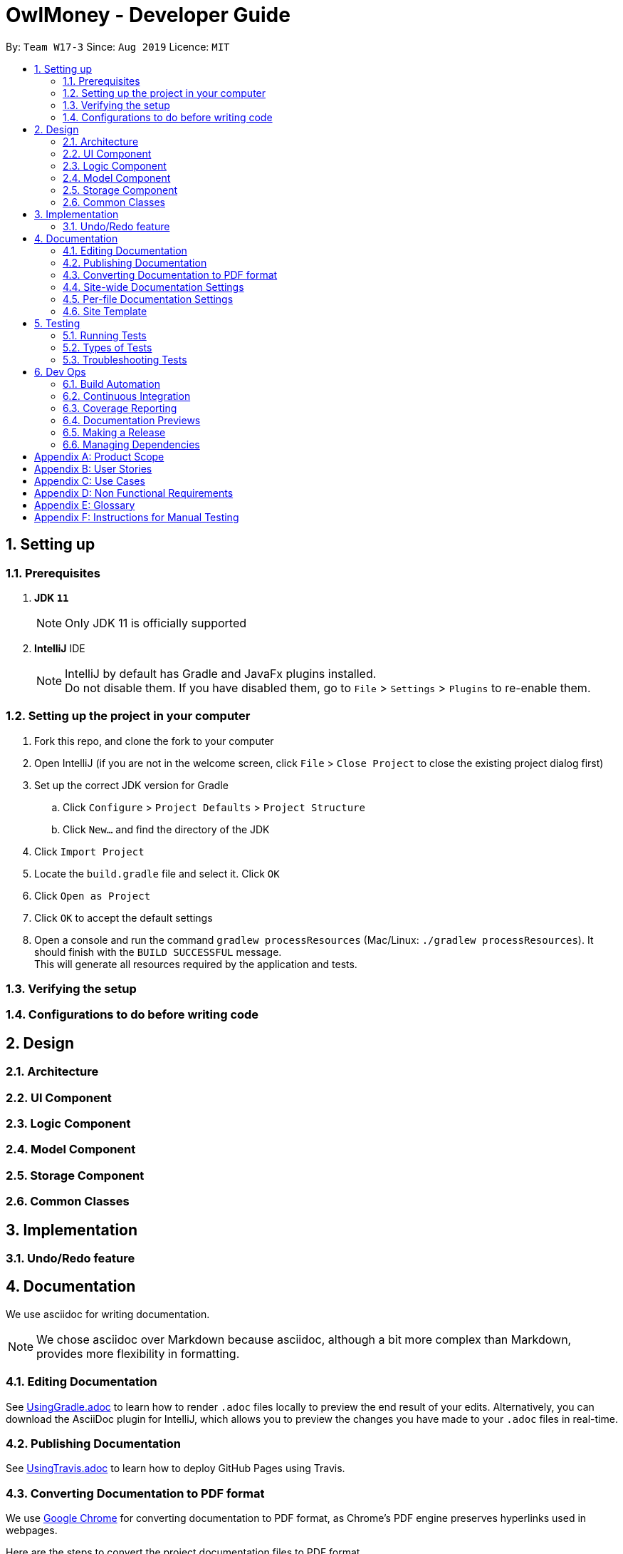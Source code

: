 = OwlMoney - Developer Guide
:site-section: DeveloperGuide
:toc:
:toc-title:
:toc-placement: preamble
:sectnums:
:imagesDir: images
:stylesDir: stylesheets
:xrefstyle: full
ifdef::env-github[]
:tip-caption: :bulb:
:note-caption: :information_source:
:warning-caption: :warning:
:experimental:
endif::[]
:repoURL: https://github.com/AY1920S1-CS2113T-W17-3/main/tree/master

By: `Team W17-3`      Since: `Aug 2019`      Licence: `MIT`

== Setting up

=== Prerequisites
. *JDK `11`*
+
[NOTE]
Only JDK 11 is officially supported
. *IntelliJ* IDE
+
[NOTE]
IntelliJ by default has Gradle and JavaFx plugins installed. +
Do not disable them. If you have disabled them, go to `File` > `Settings` > `Plugins` to re-enable them.

=== Setting up the project in your computer
. Fork this repo, and clone the fork to your computer
. Open IntelliJ (if you are not in the welcome screen,
click `File` > `Close Project` to close the existing project dialog first)
. Set up the correct JDK version for Gradle
.. Click `Configure` > `Project Defaults` > `Project Structure`
.. Click `New...` and find the directory of the JDK
. Click `Import Project`
. Locate the `build.gradle` file and select it. Click `OK`
. Click `Open as Project`
. Click `OK` to accept the default settings
. Open a console and run the command `gradlew processResources` (Mac/Linux: `./gradlew processResources`).
It should finish with the `BUILD SUCCESSFUL` message. +
This will generate all resources required by the application and tests.

=== Verifying the setup

=== Configurations to do before writing code

== Design
=== Architecture
=== UI Component
=== Logic Component
=== Model Component
=== Storage Component
=== Common Classes

== Implementation
=== Undo/Redo feature

== Documentation

We use asciidoc for writing documentation.

[NOTE]
We chose asciidoc over Markdown because asciidoc, although a bit more complex than Markdown, provides more flexibility in formatting.

=== Editing Documentation

See <<UsingGradle#rendering-asciidoc-files, UsingGradle.adoc>> to learn how to render `.adoc` files locally to preview the end result of your edits.
Alternatively, you can download the AsciiDoc plugin for IntelliJ, which allows you to preview the changes you have made to your `.adoc` files in real-time.

=== Publishing Documentation

See <<UsingTravis#deploying-github-pages, UsingTravis.adoc>> to learn how to deploy GitHub Pages using Travis.

=== Converting Documentation to PDF format

We use https://www.google.com/chrome/browser/desktop/[Google Chrome] for converting documentation to PDF format, as Chrome's PDF engine preserves hyperlinks used in webpages.

Here are the steps to convert the project documentation files to PDF format.

.  Follow the instructions in <<UsingGradle#rendering-asciidoc-files, UsingGradle.adoc>> to convert the AsciiDoc files in the `docs/` directory to HTML format.
.  Go to your generated HTML files in the `build/docs` folder, right click on them and select `Open with` -> `Google Chrome`.
.  Within Chrome, click on the `Print` option in Chrome's menu.
.  Set the destination to `Save as PDF`, then click `Save` to save a copy of the file in PDF format. For best results, use the settings indicated in the screenshot below.

.Saving documentation as PDF files in Chrome
image::chrome_save_as_pdf.png[width="300"]

[[Docs-SiteWideDocSettings]]
=== Site-wide Documentation Settings

The link:{repoURL}/build.gradle[`build.gradle`] file specifies some project-specific https://asciidoctor.org/docs/user-manual/#attributes[asciidoc attributes] which affects how all documentation files within this project are rendered.

[TIP]
Attributes left unset in the `build.gradle` file will use their *default value*, if any.

[cols="1,2a,1", options="header"]
.List of site-wide attributes
|===
|Attribute name |Description |Default value

|`site-name`
|The name of the website.
If set, the name will be displayed near the top of the page.
|_not set_

|`site-githuburl`
|URL to the site's repository on https://github.com[GitHub].
Setting this will add a "View on GitHub" link in the navigation bar.
|_not set_

|`site-seedu`
|Define this attribute if the project is an official SE-EDU project.
This will render the SE-EDU navigation bar at the top of the page, and add some SE-EDU-specific navigation items.
|_not set_

|===

[[Docs-PerFileDocSettings]]
=== Per-file Documentation Settings

Each `.adoc` file may also specify some file-specific https://asciidoctor.org/docs/user-manual/#attributes[asciidoc attributes] which affects how the file is rendered.

Asciidoctor's https://asciidoctor.org/docs/user-manual/#builtin-attributes[built-in attributes] may be specified and used as well.

[TIP]
Attributes left unset in `.adoc` files will use their *default value*, if any.

[cols="1,2a,1", options="header"]
.List of per-file attributes, excluding Asciidoctor's built-in attributes
|===
|Attribute name |Description |Default value

|`site-section`
|Site section that the document belongs to.
This will cause the associated item in the navigation bar to be highlighted.
One of: `UserGuide`, `DeveloperGuide`, ``LearningOutcomes``{asterisk}, `AboutUs`, `ContactUs`

_{asterisk} Official SE-EDU projects only_
|_not set_

|`no-site-header`
|Set this attribute to remove the site navigation bar.
|_not set_

|===

=== Site Template

The files in link:{repoURL}/docs/stylesheets[`docs/stylesheets`] are the https://developer.mozilla.org/en-US/docs/Web/CSS[CSS stylesheets] of the site.
You can modify them to change some properties of the site's design.

The files in link:{repoURL}/docs/templates[`docs/templates`] controls the rendering of `.adoc` files into HTML5.
These template files are written in a mixture of https://www.ruby-lang.org[Ruby] and http://slim-lang.com[Slim].

[WARNING]
====
Modifying the template files in link:{repoURL}/docs/templates[`docs/templates`] requires some knowledge and experience with Ruby and Asciidoctor's API.
You should only modify them if you need greater control over the site's layout than what stylesheets can provide.
The SE-EDU team does not provide support for modified template files.
====


== Testing
=== Running Tests
=== Types of Tests
=== Troubleshooting Tests

== Dev Ops
=== Build Automation
=== Continuous Integration
=== Coverage Reporting
=== Documentation Previews
=== Making a Release
=== Managing Dependencies

[appendix]
== Product Scope
*Target User Profile:*

* Undergraduates and fresh graduates
* Have some form of income in terms of allowance, pocket money or salary
* Has interest in managing his finances
* Prefers desktop applications over other types
* Able to type fast
* Prefers typing over other means of input
* Is reasonably comfortable using CLI applications

*Value Proposition:*

* Helps the target user manage their finances as they start to take charge of more money
* Helps the target user budget their expenses based on their goals
* Automatically reminds you of upcoming bills that are due to pay
* Automatically deducts or credit to account based on recurring income and expenses monthly
* See everything from account balances and expenses to give target users a full picture of their financial health.
* Works offline

[appendix]
== User Stories
Priorities: High (must have) - `* * \*`, Medium (nice to have) - `* \*`, Low (unlikely to have) - `*`
[cols="5%,10%,10%,35%,35%"]
|===
|*S/N*|*Priority Level*|*As a ...*|*I can ...*|*So that I can ...*
|1|* * *|new user|create my own profile|start keeping track of my finances
|2|* * *|user|add saving accounts|categorise my finances
|3|* * *|user|add income|calculate my recommended budget
|4|* * *|existing user|edit my profile details|keep my details up to date
|5|* * *|existing user|edit my saving account|correct any errors
|6|* * *|existing user|edit my income |change it when there are changes to my income.
|7|* * *|spendthrift|add expenditures|keep track of my spending
|8|* * *|careless user|edit my expenditure|correct my errors.
|9|* * *|careless user|delete my expenditure|remove wrongly added expenses
|10|* * *|organised user|list my expenditure|have a view of my spending
|11|* * *|existing user|search for specific expenditures by category and description|search and view specific expenditure records.
|12|* *|existing user|set short and long term financial goals|I can achieve financial stability.
|13|* *|indecisive user|edit my existing financial goals|adapt to any changes
|14|* *|existing user|undo my last command|revert back to the previous state in the event of a mistake
|15|* *|existing user|compare overall expenditure of different month|review my spending
|16|* *|credit card user|add new credit cards to my account|credit my spending till the end of the month
|17|* *|credit card user|charge my expenditures to my credit card|track my credit card rebates
|18|* *|credit card user|edit my credit card details|update the details when there are changes to my card
|19|* *|spendthrift|be warned when I am close to exceeding my budget or have exceeded my budget|reduce my spending
|20|* *|existing user|recurring expenditures|relax and not need to enter it repeatedly for each month.
|21|* *|user with income|set recurring income|relax and not need to enter it repeatedly for each month.
|22|* *|existing user|view recurring expenditure|review it to check for error
|23|* *|user with income|view recurring income|review it to check for error
|24|* *|existing user|edit recurring expenditure|amend the recurring expenses when it increases or decreases
|25|* *|user with income|edit recurring income|I can remove or change it accordingly
|26|* *|existing user|be reminded when my payment is due|pay on time without penalties
|27|* *|organised user|export to view my expenditures statement|review my monthly, quarterly and yearly expenses with ease
|28|* *|achievement oriented user|gain achievements when I achieve system pre-defined goals|be motivated to pursue my financial goal
|29|* *|achievement oriented user|view different types of achievements|view my achievement that has been attained or yet to be attained
|30|* *|achievement oriented user|view the description of an achievement|understand how to achieve it
|31|* *|existing user|add investment account (bond) |track my investment bond earnings.
|32|* *|existing user|edit my investment account (bond)|amend any errors in my investment bond account
|33|* *|existing user|delete my investment account (bond)|sell it before the maturity date.
|34|* *|existing user|have my investment account’s (bond) interest being accumulated automatically every half yearly|do not have to go through the hassle of entering it manually
|35|* *|existing user|have my money transfer from one bank account to another bank account|I can organize them as investment or saving account for ease in tracking different expenditure
|36|* *|organised user|list my card details|view the specific details like cashback rate and credit limit of my card.
|37|* *|organised user|list my card expenditures|view how much I have spent and reduce my spending accordingly.
|===


[appendix]
== Use Cases
(For all use cases below, the System is OwlMoney, unless specified otherwise)

*Actor: First time user* +
[[UC-1]] *Use case: UC1 - Create new profile* +
*Main success scenario:*

. User choose to setup account.
. System requests personal details.
. User enters personal details.
. System requests for bank account details.
. User enters bank account details <<UC-2,(UC-2)>>.
. System requests for income details.
. User enters income details <<UC-3,(UC-3)>>.
. System will setup a profile tied to new bank account with the details specified.
+
Use case ends.

*Extensions*
[none]
* 3a. System detects invalid user input in personal details.
** 3a1. System requests for the correct user input.
** 3a2. User re-enters input.
** Steps 3a1-3a2 are repeated until the input entered are correct.
** Use case resumes from step 4.
* 5a. System detects invalid user input in bank account details.
** 5a1. System requests for the correct user input.
** 5a2. User re-enters input.
** Steps 5a1-5a2 are repeated until the input entered are correct.
** Use case resumes from step 6.
* 7a. System detects invalid user input in income details.
** 7a1. System requests for the correct user input.
** 7a2. User re-enters input.
** Steps 7a1-7a2 are repeated until the input entered are correct.
** Use case resumes from step 8.





*Actor: User* +
[[UC-2]] *Use case: UC2 - Add bank account* +
*Preconditions:*

* *User has a profile created*

*Main success scenario:*

. User chooses to add a bank account.
. System requests for bank account details.
. User enters details for the new bank account.
. System creates a new bank account with the details specified.
+
Use case ends.

*Extensions*
[none]
* 3a. System detects invalid user input.
** 3a1. System requests for the correct user input.
** 3a2. User re-enters input.
** Steps 3a1-3a2 are repeated until the input entered are correct.
** Use case resumes from step 4.





*Actor: User* +
[[UC-3]] *Use case: UC3 - Add income* +
*Preconditions:*

* *User has a profile created*

*Main success scenario:*

. User chooses to add income.
. System requests for income details.
. User enters income details.
. System creates a new income with the details specified.
+
Use case ends.

*Extensions*
[none]
* 3a. System detects invalid user input.
** 3a1. System requests for the correct user input.
** 3a2. User re-enters input.
** Steps 3a1-3a2 are repeated until the input entered are correct.
** Use case resumes from step 4.





*Actor: Existing User* +
[[UC-4]] *Use case: UC4 - Edit profile details* +
*Preconditions:*

* *User has a profile created*

*Main success scenario:*

. User chooses to edit his/her profile.
. System requests for new profile details.
. User enters new profile details.
. System update the profile details
+
Use case ends.

*Extensions*
[none]
* 3a. System detects invalid user input.
** 3a1. System requests for the correct user input.
** 3a2. User re-enters input.
** Steps 3a1-3a2 are repeated until the input entered are correct.
** Use case resumes from step 4.





*Actor: Existing User* +
[[UC-5]] *Use case: UC5 - Edit bank account details* +
*Preconditions:*

*  *User has a profile created* +
*  *User has an existing bank account* +

*Main success scenario:*

. User chooses to edit his/her bank account details.
. System requests for new bank account details.
. User enters new bank account details.
. System update the bank account details.
+
Use case ends.

*Extensions*
[none]
* 3a. System detects invalid user input.
** 3a1. System requests for the correct user input.
** 3a2. User re-enters input.
** Steps 3a1-3a2 are repeated until the input entered are correct.
** Use case resumes from step 4.





*Actor: Existing user* +
[[UC-6]] *Use case: UC6 - Edit income* +
*Preconditions:*

* * User has a profile created
* * User has an existing income account

*Main success scenario:*

. User chooses to edit his/her income.
. System requests new income details.
. User enters new income details.
. System updates the income details.
+
Use case ends.

*Extensions*
[none]
* 3a. System detects invalid user input.
** 3a1. System requests for the correct user input.
** 3a2. User re-enters input.
** Steps 3a1-3a2 are repeated until the input entered are correct.
** Use case resumes from step 4.





*Actor: Spendthrift* +
[[UC-7]] *Use case: UC7 - Add expenditures record* +
*Preconditions:*

* *User has a profile created*

*Main success scenario:*

. User chooses to add new expenditure record.
. System requests expenditure details.
. User enters expenditure details.
. System adds new expenditure record.
+
Use case ends.

*Extensions*
[none]
* 3a. System detects invalid user input.
** 3a1. System requests for the correct user input.
** 3a2. User re-enters input.
** Steps 3a1-3a2 are repeated until the input entered are correct.
** Use case resumes from step 4.





*Actor: Careless user* +
[[UC-8]] *Use case: UC8 - Edit expenditures record* +
*Preconditions:*

* *User has a profile created*
* *User has existing expenditure records*

*Main success scenario:*

. User chooses to edit expenditure record.
. System requests new expenditure details.
. User enters new expenditure details.
. System updates the expenditure record.
+
Use case ends.

*Extensions*
[none]
* 3a. System detects invalid user input.
** 3a1. System requests for the correct user input.
** 3a2. User re-enters input.
** Steps 3a1-3a2 are repeated until the input entered are correct.
** Use case resumes from step 4.





*Actor: Careless user* +
[[UC-9]] *Use case: UC9 -  Delete expenditure record* +
*Preconditions:*

* *User has a profile created*
* *User has existing expenditure records*

*Main success scenario:*

. User chooses to delete expenditure record.
. System requests expenditure to be deleted.
. User specifies the expenditure to be deleted.
. System deletes the specified record from the database.
+
Use case ends.

*Extensions*
[none]
* 3a. System detects invalid user input.
** 3a1. System requests for the correct user input.
** 3a2. User re-enters input.
** Steps 3a1-3a2 are repeated until the input entered are correct.
** Use case resumes from step 4.





*Actor: Organized user* +
[[UC-10]]  *Use case: UC10 -  List expenditure record* +
*Preconditions:*

* *User has a profile created*
* *User has existing expenditure records*

*Main success scenario:*

. User chooses to list the expenditure record.
. System requests the type of expenditure to be listed.
. User specifies the type of expenditure to be listed.
. System displays the expenditure records specified.
+
Use case ends.

*Extensions*
[none]
* 3a. System detects invalid user input.
** 3a1. System requests for the correct user input.
** 3a2. User re-enters input.
** Steps 3a1-3a2 are repeated until the input entered are correct.
** Use case resumes from step 4.


*Actor: Existing user* +
[[UC-11]] *Use case: UC11 -  Search for specific expenditure record* +
*Preconditions:*

* *User has a profile created*
* *User has existing expenditure records*

*Main success scenario:*

. User chooses to search for expenditure record.
. System requests the keyword to be search.
. User specifies the keyword to be search.
. System displays information found from the search.
+
Use case ends.

*Extensions*
[none]
* 3a. System detects invalid user input.
** 3a1. System requests for the correct user input.
** 3a2. User re-enters input.
** Steps 3a1-3a2 are repeated until the input entered are correct.
** Use case resumes from step 4.





*Actor: Existing user* +
[[UC-12]] *Use case: UC12 - Set short or long term financial goal* +
*Preconditions:*

* *User has a profile created*

*Main success scenario:*

. User chooses to set financial goals.
. System requests the type of financial goal to be set.
. User specifies the type of financial goal to be set.
. System requests information for the financial goal.
. User enters the information required for setting the financial goal.
. System creates the financial goal.
+
Use case ends.

*Extensions*
[none]
* 3a. System detects invalid user input.
** 3a1. System requests for the correct user input.
** 3a2. User re-enters input.
** Steps 3a1-3a2 are repeated until the input entered are correct.
** Use case resumes from step 4.
* 5a. System detects invalid user input.
** 5a1. System requests for the correct user input.
** 5a2. User re-enters input.
** Steps 5a1-5a2 are repeated until the input entered are correct.
** Use case resumes from step 6.





*Actor: Indecisive user* +
[[UC-13]] *Use case: UC13 -  Edit existing financial goal* +
*Preconditions:*

* *User has a profile created*
* *User has a financial goal set up*

*Main success scenario:*

. User chooses to edit existing financial goal.
. System requests the financial goal to be edited.
. User specifies the financial goal to be edited.
. System requests the information to be edited.
. User enters the information to be updated.
. System updates existing financial goal.
+
Use case ends.

*Extensions*
[none]
* 3a. System detects invalid user input.
** 3a1. System requests for the correct user input.
** 3a2. User re-enters input.
** Steps 3a1-3a2 are repeated until the input entered are correct.
** Use case resumes from step 4.
* 5a. System detects invalid user input.
** 5a1. System requests for the correct user input.
** 5a2. User re-enters input.
** Steps 5a1-5a2 are repeated until the input entered are correct.
** Use case resumes from step 6.





*Actor: Existing user* +
[[UC-14]] *Use case: UC14 -  Undo last command* +
*Preconditions:*

* *User has a profile created*
* *User entered at least one command in the system*

*Main success scenario:*

. User enters the undo command.
. System returns to the state before the previous command is entered.
+
Use case ends.

*Extensions*

* None





*Actor: Existing user* +
[[UC-15]] *Use case: UC15 - Compare overall expenditure of different month* +
*Preconditions:*

* *User has a profile created*
* *User has at least two previous month expenditure to compare with*

*Main success scenario:*

. User chooses to compare overall expenditure of different months.
. System requests the months to be compared.
. User specifies the months to be compared.
. System displays the compared result.
+
Use case ends.

*Extensions*
[none]
* 3a. System detects invalid user input.
** 3a1. System requests for the correct user input.
** 3a2. User re-enters input.
** Steps 3a1-3a2 are repeated until the input entered are correct.
** Use case resumes from step 4.





*Actor: Credit card user* +
[[UC-16]] *Use case: UC16 - Add credit card to account* +
*Preconditions:*

* *User has a profile created*

*Main success scenario:*

. User chooses to add a credit card to his/her account.
. System requests the details for creating credit card.
. User enters the details for creating credit card.
. System creates the credit card.
+
Use case ends.

*Extensions*
[none]
* 3a. System detects invalid user input.
** 3a1. System requests for the correct user input.
** 3a2. User re-enters input.
** Steps 3a1-3a2 are repeated until the input entered are correct.
** Use case resumes from step 4.





*Actor: Credit card user* +
[[UC-17]] *Use case: UC17 - Charge expenditure to credit card* +
*Preconditions:*

* *User has a profile created*
* *User has credit card added to profile*

*Main success scenario:*

. User chooses to charge expenditure to credit card.
. System requests the expenditure information.
. User enters the expenditure information.
. System creates the credit card expenditure record.
+
Use case ends.

*Extensions*
[none]
* 3a. System detects invalid user input.
** 3a1. System requests for the correct user input.
** 3a2. User re-enters input.
** Steps 3a1-3a2 are repeated until the input entered are correct.
** Use case resumes from step 4.





*Actor: Credit card user* +
[[UC-18]] *Use case: UC18 - Edit credit card details* +
*Preconditions:*

* *User has a profile created*
* *User has credit card added to profile*

*Main success scenario:*

. User chooses to edit credit card details.
. System requests for new credit card details.
. User enters new credit card details.
. System updates the credit card details.
+
Use case ends.

*Extensions*
[none]
* 3a. System detects invalid user input.
** 3a1. System requests for the correct user input.
** 3a2. User re-enters input.
** Steps 3a1-3a2 are repeated until the input entered are correct.
** Use case resumes from step 4.





*Actor: Spendthrift user* +
[[UC-19]] *Use case: UC19 - System warns user when exceeding or have exceeded budget* +
*Preconditions:*

* *User has a profile created*

*Main success scenario:*

. User adds expenditure <<UC-7,(UC-7)>>.
. System warns user if total expenditure is exceeding or have exceeded budget.
+
Use case ends.

*Extensions*

* None





*Actor: Existing user* +
[[UC-20]] *Use case: UC20 - Set recurring expenditure* +
*Preconditions:*

* *User has a profile created*

*Main success scenario:*

. User chooses to set recurring expenditure.
. System requests for details of recurring expenditure.
. User enters details of recurring expenditure.
. System creates recurring expenditure.
+
Use case ends.

*Extensions*
[none]
* 3a. System detects invalid user input.
** 3a1. System requests for the correct user input.
** 3a2. User re-enters input.
** Steps 3a1-3a2 are repeated until the input entered are correct.
** Use case resumes from step 4.





*Actor: User with income* +
[[UC-21]] *Use case: UC21 - Set recurring income* +
*Preconditions:*

* *User has a profile created*

*Main success scenario:*

. User chooses to set recurring income.
. System requests for details of recurring income.
. User enters details of recurring income.
. System creates recurring income.
+
Use case ends.

*Extensions*
[none]
* 3a. System detects invalid user input.
** 3a1. System requests for the correct user input.
** 3a2. User re-enters input.
** Steps 3a1-3a2 are repeated until the input entered are correct.
** Use case resumes from step 4.





*Actor: Existing user* +
[[UC-22]] *Use case: UC22 - View recurring expenditure* +
*Preconditions:*

* *User has a profile created*
* *User has at least a recurring expenditure.*

*Main success scenario:*

. User chooses to view recurring expenditure.
. System displays all recurring payments in chronological order.
+
Use case ends.

*Extensions*

* None





*Actor: User with income* +
[[UC-23]] *Use case: UC23 - View recurring income* +
*Preconditions:*

* *User has a profile created*
* *User has at least a recurring income.*

*Main success scenario:*

. User chooses to view recurring income.
. System displays all recurring income in chronological order.
+
Use case ends.

*Extensions*

* None





*Actor: Existing user* +
[[UC-24]] *Use case: UC24 - Edit recurring expenditure* +
*Preconditions:*

* *User has a profile created*
* *User has at least a recurring expenditure.*

*Main success scenario:*

. User chooses to edit recurring expenditure.
. System requests from user the recurring expenditure to be edited.
. User specifies the recurring expenditure.
. System requests for the new recurring expenditure details.
. User enters the new recurring expenditure details.
. System updates the recurring expenditure.
+
Use case ends.

*Extensions*
[none]
* 3a. System detects invalid user input.
** 3a1. System requests for the correct user input.
** 3a2. User re-enters input.
** Steps 3a1-3a2 are repeated until the input entered are correct.
* Use case resumes from step 4.
* 5a. System detects invalid user input.
** 5a1. System requests for the correct user input.
** 5a2. User re-enters input.
** Steps 5a1-5a2 are repeated until the input entered are correct.
** Use case resumes from step 6.



*Actor: User with income* +
[[UC-25]] *Use case: UC25 - Edit recurring income*  +
*Preconditions:*

* *User has a profile created*
* *User has at least a recurring income.*

*Main success scenario:*

. User chooses to edit recurring income.
. System requests from user the recurring income to be edited.
. User specifies the recurring income.
. System requests for the new recurring income details.
. User enters the new recurring income details.
. System updates the recurring income.
+
Use case ends.

*Extensions*
[none]
* 3a. System detects invalid user input.
** 3a1. System requests for the correct user input.
** 3a2. User re-enters input.
** Steps 3a1-3a2 are repeated until the input entered are correct.
** Use case resumes from step 4.
* 5a. System detects invalid user input.
** 5a1. System requests for the correct user input.
** 5a2. User re-enters input.
** Steps 5a1-5a2 are repeated until the input entered are correct.
** Use case resumes from step 6.





*Actor: Existing user* +
[[UC-26]] *Use case: UC26 - Reminded of due payment* +
*Preconditions:*

* *User has a profile created*
* *User has at least a recurring expenditure or credit card expenditure*

*Main success scenario:*

. User chooses to check for due payment.
. System display due payment.
+
Use case ends.

*Extensions*

* None





*Actor: Organized user* +
[[UC-27]] *Use case: UC27 - Export expenditures statement as HTML* +
*Preconditions:*

* *User has a profile created*
*Main success scenario:*

. User chooses to export expenditure statement.
. System requests for which month expenditure statement to be exported.
. User specifies the months.
. System exports the specified expenditure statement as HTML.
+
Use case ends.

*Extensions*
[none]
* 3a. System detects invalid user input.
** 3a1. System requests for the correct user input.
** 3a2. User re-enters input.
** Steps 3a1-3a2 are repeated until the input entered are correct.
** Use case resumes from step 4.


*Actor: Achievement oriented user* +
[[UC-28]] *Use case: UC28 - Gain achievement* +
*Preconditions:*

* *User has a profile created*

*Main success scenario:*

. User meets a predefined achievement criteria.
. System informs user that an achievement has been achieved.
+
Use case ends.

*Extensions*

* None





*Actor: Achievement oriented user* +
[[UC-29]] *Use case: UC29 - View different types of achievements* +
*Preconditions:*

* *User has a profile created.*

*Main success scenario:*

. User chooses to view achievements.
. System requests for types of achievement to view.
. User specifies the type of achievement.
. System displays all achievements of the specified type.
+
Use case ends.

*Extensions*
[none]
* 3a. System detects invalid user input.
** 3a1. System requests for the correct user input.
** 3a2. User re-enters input.
** Steps 3a1-3a2 are repeated until the input entered are correct.
** Use case resumes from step 4.





*Actor: Achievement oriented user* +
[[UC-30]] *Use case: UC30 - View description of an achievement* +
*Preconditions:*

* *User has a profile created.*
*Main success scenario:*

. User chooses to view achievement description.
. System requests for which specific achievement to view.
. User specifies the achievement.
. System displays description of the achievement.
+
Use case ends.

*Extensions*
[none]
* 3a. System detects invalid user input.
** 3a1. System requests for the correct user input.
** 3a2. User re-enters input.
** Steps 3a1-3a2 are repeated until the input entered are correct.
** Use case resumes from step 4.





*Actor: Existing user* +
[[UC-31]] *Use case: UC31 - Add investment account (bond)* +
*Main success scenario:*

. User choose to add investment account.
. System requests for investment account details.
. User enters investment account details.
. System creates an investment account.
+
Use case ends.

*Extensions*
[none]
* 3a. System detects invalid user input in personal details.
** 3a1. System requests for the correct user input.
** 3a2. User re-enters input.
** Steps 3a1-3a2 are repeated until the input entered are correct.
** Use case resumes from step 4.



*Actor: Existing user* +
[[UC-32]] *Use case: UC32 - Edit investment account (bond)* +
*Main success scenario:*

. User choose to edit investment account.
. System requests for new investment account details.
. User enters investment account details.
. System updates the investment account.
+
Use case ends.

*Extensions*
[none]
* 3a. System detects invalid user input in personal details.
** 3a1. System requests for the correct user input.
** 3a2. User re-enters input.
** Steps 3a1-3a2 are repeated until the input entered are correct.
** Use case resumes from step 4.




*Actor: Existing user* +
[[UC-33]] *Use case: UC33 - Delete investment account (bond)* +
*Main success scenario:*

. User choose to delete investment account.
. System requests for investment account to be deleted.
. User selects the investment account to be deleted.
. System deletes the investment account.
+
Use case ends.

*Extensions*
[none]
* 3a. System detects invalid user input in personal details.
** 3a1. System requests for the correct user input.
** 3a2. User re-enters input.
** Steps 3a1-3a2 are repeated until the input entered are correct.
** Use case resumes from step 4.





*Actor: Existing user* +
[[UC-34]] *Use case: UC34 - Automatically calculate half yearly interest for investment account (bond)* +
*Main success scenario:*

. User starts up the program.
. System runs the check and calculate the interest accordingly.
+
Use case ends.

*Extensions*

* None





*Actor: Existing user* +
[[UC-35]] *Use case: UC35 - Transfer money between different bank accounts* +
*Main success scenario:*

. User choose to transfer money to another bank account.
. System requests for destination account and amount to transfer.
. User enters the details of destination account and amount to transfer.
. System transfers the amount to the specified account.
+
Use case ends.

*Extensions*
[none]
* 3a. System detects invalid user input in personal details.
** 3a1. System requests for the correct user input.
** 3a2. User re-enters input.
** Steps 3a1-3a2 are repeated until the input entered are correct.
** Use case resumes from step 4.





*Actor: Organized User* +
[[UC-36]] *Use case: UC36 - Gain achievement* +
*Preconditions:*

* *User has a profile created*
* *User has added a credit card to the profile*

*Main success scenario:*

. User choose to list credit card details.
. System displays all credit card details.
+
Use case ends.

*Extensions*

* None





*Actor: Organized User* +
[[UC-37]] *Use case: UC37 - Gain achievement* +
*Preconditions:*

* *User has a profile created*
* *User has added a credit card to the profile*
* *User has expenditure added to credit card*

*Main success scenario:*

. User chooses to list the card expenditure record.
. System requests name of the card for the expenditure to be listed.
. User specifies the name of the card for the expenditure to be listed.
. System displays the expenditure records specified.
+
Use case ends.

*Extensions*

* 3a. System detects invalid user input.
** 3a1. System requests for the correct user input.
** 3a2. User re-enters input.
** Steps 3a1-3a2 are repeated until the input entered are correct.
** Use case resumes from step 4.





[appendix]
== Non Functional Requirements
. The application should work on any computer running a <<mainstream-os, mainstream OS>> OS that has Java 11 installed.
. The application should work on both 32-bit and 64-bit environments.
. The application should work without requiring any internet access.
. The application should work without requiring an installer.
. The application should be able to store at least 3500 transactions per year.
. A user with above average typing speed for regular English text (i.e. not code, not system admin commands) should be able to accomplish most tasks faster using CLI than GUI.
. The application should store relevant user data locally on the filesystem and should be persistent, ensuring that the data can be restored on the next startup of the application.
. The application should have good user documentation, which details all aspects of the application to assist new users on how to use this application.
. The application should have good developer documentation to allow developers to understand the design of the application easily so that they can further develop it.
. The application should be easily testable.

[appendix]
== Glossary
[[mainstream-os]] Mainstream OS::
Windows, Linux, Unix, OS-X

[appendix]
== Instructions for Manual Testing
